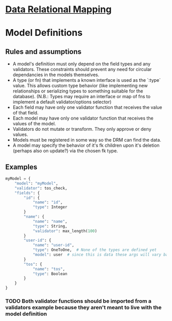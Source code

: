 * [[file:main-flow.org][Data Relational Mapping]]

* Model Definitions

** Rules and assumptions

   * A model's definition must only depend on the field types and any validators. These constraints should prevent any need for circular dependancies in the models themselves.
   * A type (or fn) that implements a known interface is used as the `:type` value. This allows custom type behavior (like implementing new relationships or serializing types
     to something suitable for the database). (N.B.: Types may require an interface or map of fns to implement a default validator/options selector)
   * Each field may have only one validator function that receives the value of that field.
   * Each model may have only one validator function that receives the values of the model.
   * Validators do not mutate or transform. They only approve or deny values.
   * Models must be registered in some way so the DRM can find the data.
   * A model may specify the behavior of it's fk children upon it's deletion (perhaps also on update?) via the chosen fk type.

** Examples

   #+BEGIN_SRC python
     myModel = {
         "model": "myModel",
         "validator": tos_check,
         "fields": {
             "id": {
                 "name": "id",
                 "type": Integer
             }
             "name": {
                 "name": "name",
                 "type": String,
                 "validator": max_length(100)
             }
             "user-id": {
                 "name": "user-id",
                 "type": OneToOne,  # None of the types are defined yet
                 "model": user  # since this is data these args will vary based on what the type wants
             }
             "tos": {
                 "name": "tos",
                 "type": Boolean
             }
         }
     }

   #+END_SRC

*** TODO Both validator functions should be imported from a validators example because they aren't meant to live with the model definition
